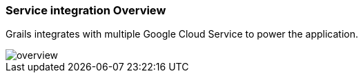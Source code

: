 === Service integration Overview

Grails integrates with multiple Google Cloud Service to power the application.

image::overview.png[]

